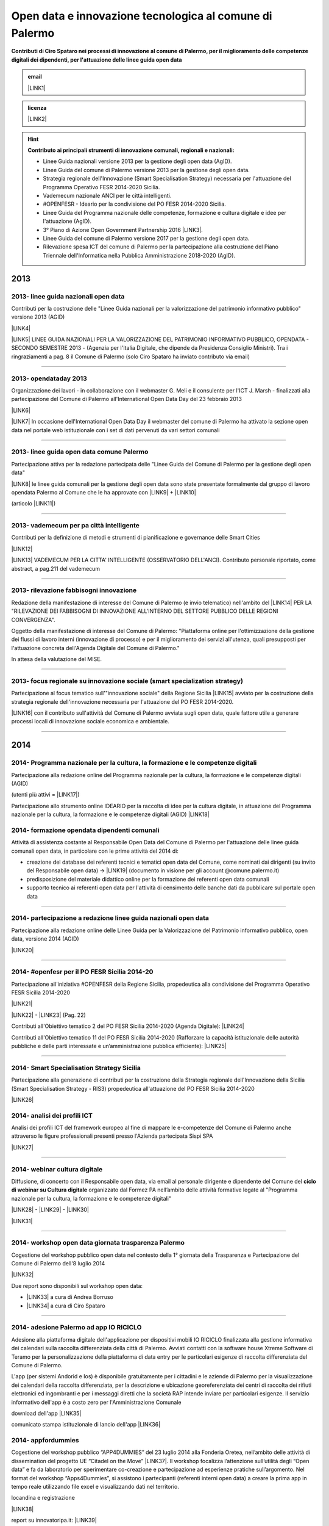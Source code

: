 
.. _h6350564f3356542ba314a27475d7c32:

Open data e innovazione tecnologica al comune di Palermo
########################################################

.. _h2c1d74277104e41780968148427e:




\ |STYLE0|\  


.. admonition:: email

    \ |LINK1|\ 


.. admonition:: licenza

    \ |IMG1|\  \ |LINK2|\ 


..  Hint:: 

    \ |STYLE1|\ 
    
    * Linee Guida nazionali versione 2013 per la gestione degli open data (AgID).
    
    * Linee Guida del comune di Palermo versione 2013 per la gestione degli open data.
    
    * Strategia regionale dell'Innovazione (Smart Specialisation Strategy) necessaria per l'attuazione del Programma Operativo FESR 2014-2020 Sicilia.
    
    * Vademecum nazionale ANCI per le città intelligenti.
    
    * #OPENFESR - Ideario per la condivisione del PO FESR 2014-2020 Sicilia. 
    
    * Linee Guida del Programma nazionale delle competenze, formazione e cultura digitale e idee per l'attuazione (AgID).
    
    * 3° Piano di Azione Open Government Partnership 2016 \ |LINK3|\ .
    
    * Linee Guida del comune di Palermo versione 2017 per la gestione degli open data.
    
    * Rilevazione spesa ICT del comune di Palermo per la partecipazione alla costruzione del Piano Triennale dell'Informatica nella Pubblica Amministrazione 2018-2020 (AgID).

.. _h2c1d74277104e41780968148427e:




.. _h2c1d74277104e41780968148427e:




.. _h803826771c663b1645486446c16613f:

2013
****

.. _h342e4e213b2860725c3775b6a2d5a70:

2013- linee guida nazionali open data
=====================================

Contributi per la costruzione delle "Linee Guida nazionali per la  valorizzazione del  patrimonio informativo pubblico" versione 2013 (AGID)

\ |LINK4|\  

\ |LINK5|\   LINEE GUIDA NAZIONALI PER LA VALORIZZAZIONE DEL PATRIMONIO INFORMATIVO PUBBLICO,  OPENDATA - SECONDO SEMESTRE 2013 - (Agenzia per l'Italia Digitale, che dipende da Presidenza Consiglio Ministri). Tra i ringraziamenti a pag. 8  il Comune di Palermo (solo Ciro Spataro ha inviato contributo via email) 

--------

.. _h56757d131c246d3a3111594f2211d49:

2013- opendataday 2013
======================

Organizzazione dei lavori - in collaborazione con il webmaster G. Meli e il consulente per l'ICT J. Marsh - finalizzati alla partecipazione del Comune di Palermo all'International Open Data Day del 23 febbraio 2013 

\ |LINK6|\ 

\ |LINK7|\  In occasione dell'International Open Data Day il webmaster del comune di Palermo ha attivato la sezione open data nel portale web istituzionale con i set di dati pervenuti da vari settori comunali

--------

.. _h2c6f5a3f50706a96e56676d474639d:

2013- linee guida open data comune Palermo
==========================================

Partecipazione attiva per la redazione partecipata delle "Linee Guida del Comune di Palermo per la gestione degli open data" 

\ |LINK8|\  le linee guida comunali per la gestione degli open data sono state presentate formalmente dal gruppo di lavoro opendata Palermo al Comune che le ha approvate con \ |LINK9|\  + \ |LINK10|\ 

(articolo \ |LINK11|\ )

--------

.. _h2694f6c1d2568287d4f151b56266660:

2013- vademecum per pa città intelligente
=========================================

Contributi per la definizione di metodi e strumenti di pianificazione e governance delle Smart Cities  

\ |LINK12|\  

\ |LINK13|\  VADEMECUM PER LA CITTA' INTELLIGENTE (OSSERVATORIO DELL'ANCI). Contributo personale riportato, come abstract, a pag.211 del vademecum 

--------

.. _h331d4d49297c2f1c4a62f4ffa4f3c:

2013- rilevazione fabbisogni innovazione
========================================

Redazione della manifestazione di interesse del Comune di Palermo (e invio telematico) nell'ambito del \ |LINK14|\  PER LA "RILEVAZIONE DEI FABBISOGNI DI INNOVAZIONE ALL'INTERNO DEL SETTORE PUBBLICO DELLE REGIONI CONVERGENZA".

Oggetto della manifestazione di interesse del Comune di Palermo: "Piattaforma online per l'ottimizzazione della gestione dei flussi di lavoro interni (innovazione di processo) e per il miglioramento dei servizi all'utenza, quali presupposti per l'attuazione concreta dell'Agenda Digitale del Comune di Palermo."

In attesa della valutazione del MISE.

--------

.. _h302ed123535335a166378304f3f7dd:

2013- focus regionale su innovazione sociale (smart specialization strategy)
============================================================================

Partecipazione al focus tematico sull'"innovazione sociale" della Regione Sicilia \ |LINK15|\  avviato per la costruzione della strategia regionale dell'innovazione necessaria per l'attuazione del PO FESR 2014-2020.

\ |LINK16|\  con il contributo sull'attività del Comune di Palermo avviata sugli open data, quale fattore utile a generare processi locali di innovazione sociale economica e ambientale.

--------

.. _h2c1d74277104e41780968148427e:




.. _h32182a493252554f293541d7b41445e:

2014
****

.. _hf7116581ffa672c16727a754821:

2014- Programma nazionale per la cultura, la formazione e le competenze digitali 
=================================================================================

Partecipazione alla redazione online del Programma nazionale per la cultura, la formazione e le competenze digitali (AGID)

(utenti più attivi = \ |LINK17|\ )

Partecipazione allo strumento online IDEARIO per la raccolta di idee per la cultura digitale, in attuazione del Programma nazionale per la cultura, la formazione e le competenze digitali (AGID) \ |LINK18|\  

.. _h20d70186274b59412b137422437757:

2014- formazione opendata dipendenti comunali
=============================================

Attività di assistenza costante al Responsabile Open Data del Comune di Palermo per l'attuazione delle linee guida comunali open data, in particolare con le prime attività del 2014 di:

* creazione del database dei referenti tecnici e tematici open data del Comune, come nominati dai dirigenti (su invito del Responsabile open data)  -> \ |LINK19|\  (documento in visione per gli account @comune.palermo.it)

* predisposizione del materiale didattico online per la formazione dei referenti open data comunali

* supporto tecnico ai referenti open data per l'attività di censimento delle banche dati da pubblicare sul portale open data 

--------

.. _h131e62703763524a3a141e506d267214:

2014- partecipazione a redazione linee guida nazionali open data
================================================================

Partecipazione alla redazione online delle Linee Guida per la Valorizzazione del Patrimonio informativo pubblico, open data, versione 2014 (AGID)

\ |LINK20|\  

--------

.. _h3d661c3d26c3b24723f4037246829:

2014- #openfesr per il PO FESR Sicilia 2014-20
==============================================

Partecipazione all'iniziativa #OPENFESR della Regione Sicilia, propedeutica alla condivisione del Programma Operativo FESR Sicilia 2014-2020 

\ |LINK21|\  

\ |LINK22|\   - \ |LINK23|\  (Pag. 22)

Contributi all'Obiettivo tematico 2  del PO FESR Sicilia 2014-2020 (Agenda Digitale): \ |LINK24|\  

Contributi all'Obiettivo tematico 11 del PO FESR Sicilia 2014-2020  (Rafforzare la capacità istituzionale delle autorità pubbliche e delle parti interessate e un’amministrazione pubblica efficiente): \ |LINK25|\  

--------

.. _h6d125b354837267b111719736262b71:

2014- Smart Specialisation Strategy Sicilia
===========================================

Partecipazione alla generazione di contributi per la costruzione della Strategia regionale dell'Innovazione della Sicilia (Smart Specialisation Strategy - RIS3) propedeutica all'attuazione del PO FESR Sicilia 2014-2020

\ |LINK26|\  

.. _h31c793c422117a43b3f6f762c524:

2014- analisi dei profili ICT 
==============================

Analisi dei profili ICT del framework europeo al fine di mappare le e-competenze del Comune di Palermo anche attraverso le figure professionali presenti presso l'Azienda partecipata Sispi SPA

\ |LINK27|\  

--------

.. _h4c7854796f7b2836665c3142417c3940:

2014- webinar cultura digitale
==============================

Diffusione, di concerto con il Responsabile open data, via email al personale dirigente e dipendente del Comune del \ |STYLE2|\  organizzato dal Formez PA nell’ambito delle attività formative legate al "Programma nazionale per la cultura, la formazione e le competenze digitali"

\ |LINK28|\  - \ |LINK29|\  - \ |LINK30|\  

\ |LINK31|\  

--------

.. _h2d23806a1d782a62e511d5245d2e:

2014- workshop open data giornata trasparenza Palermo
=====================================================

Cogestione del workshop pubblico open data nel contesto della 1° giornata della Trasparenza e Partecipazione del Comune di Palermo dell'8 luglio 2014

\ |LINK32|\  

Due report sono disponibili sul workshop open data: 

* \ |LINK33|\  a cura di Andrea Borruso

* \ |LINK34|\  a cura di Ciro Spataro

--------

.. _h3f2135563c6d1c316b92345749f3a:

2014- adesione Palermo ad app IO RICICLO
========================================

Adesione alla piattaforma digitale dell'applicazione per dispositivi mobili IO RICICLO finalizzata alla gestione informativa dei calendari sulla raccolta differenziata della città di Palermo. Avviati contatti con la software house Xtreme Software di Teramo per la personalizzazione della piattaforma di data entry per le particolari esigenze di raccolta differenziata del Comune di Palermo.

L'app (per sistemi Andorid e Ios) è disponibile gratuitamente per i cittadini e le aziende di Palermo per la visualizzazione dei calendari della raccolta differenziata, per la descrizione e ubicazione georeferenziata dei centri di raccolta dei rifiuti elettronici ed ingombranti e per i messaggi diretti che la società RAP intende inviare per particolari esigenze. Il servizio informativo dell'app è a costo zero per l'Amministrazione Comunale

download dell'app \ |LINK35|\  

comunicato stampa istituzionale di lancio dell'app \ |LINK36|\  

.. _h5638763e2f183614e364f3e1d721b2f:

2014- appfordummies
===================

Cogestione del workshop pubblico “APP4DUMMIES” del 23 luglio 2014 alla Fonderia Oretea, nell’ambito delle attività di dissemination del progetto UE “Citadel on the Move”  \ |LINK37|\ . Il workshop focalizza l’attenzione sull’utilità degli “Open data” e fa da laboratorio per sperimentare co-creazione e partecipazione ad esperienze pratiche sull’argomento. Nel format del workshop “Apps4Dummies”, si assistono i partecipanti (referenti interni open data) a creare la prima app in tempo reale utilizzando file excel e visualizzando dati nel territorio.

locandina e registrazione

\ |LINK38|\ 

report su innovatoripa.it: \ |LINK39|\  

report su opendatasicilia.it:

\ |LINK40|\  

.. _h55272739135f216de595b1e116e5514:

2014- formazione Formez su open data a referenti comunali Palermo
=================================================================

Condivisione (effettuata via email) del percorso formativo online del FORMEZ \ |LINK41|\  sugli open data, destinato a dipendenti pubblici delle 4 regioni meridionali obiettivo convergenza. 

Oltre 40 dipendenti comunali (referenti tecnici e tematici) hanno partecipato al percorso online e 70 dipendenti hanno partecipato alla giornata formativa del 2 dicembre 2014 alla Fonderia Oretea.

Condivisione (effettuata via email) con i referenti open data di \ |LINK42|\ . 

--------

.. _h4717212a7eb2c263e11d597543461f:

2014- partecipazione a bando MeetYoungCities
============================================

Partecipazione, insieme alla dott.ssa Angela Errore dell'Area Cittadinanza Sociale, al bando “\ |LINK43|\ : Social innovation e partecipazione per i giovani dei Comuni italiani". Un iniziativa nata da una collaborazione tra ANCI, IFEL e ANG-Agenzia Nazionale Giovani. 

Il Comune partecipa nel Novembre 2014 (con la \ |LINK44|\ ) al bando con l'iniziativa "spazi creativi di lavoro".

--------

.. _h652e16342587959173c3581c45d45:

2015
****

.. _h523d384a1a666d7f1d386f336d1e563d:

2015- riunioni periodiche con i referenti open data per la pubblicazione dataset
================================================================================

Riunioni  settimanali (obiettivi UO Innovazione) con i referenti open data dei vari uffici comunali al fine di: 1) rendere omogenea la conoscenza sugli open data (funzioni, vantaggi, pubblicazione), e utilizzare facilmente un linguaggio tecnico comune, e 2) identificare congiuntamente i dataset in formato aperto già disponibili nei vari uffici, da sottoporre a valutazione del titolare della banca dati (dirigente di Servizio o Capo Area) per la pubblicazione sul \ |LINK45|\ . 

--------

.. _h1e742f97f282087a4a6027385e59f:

2015- riunione Team open data Palermo
=====================================

Il 16 febbraio 2015 è stata organizzata la prima riunione del Team Open Data come previsto dalle \ |LINK46|\ . Partecipanti: Segretario Generale, Responsabile Trasparenza, Responsabile Open Data, Capi Area, Webmaster, Esperto Gis.  Il Segretario Generale ha sottolineato l'esigenza di effettuare degli incontri tra lo staff del responsabile Open Data (Dott.ssa Rimedio, Geom. Spataro, Dott. Meli) e i Capi Area dell'Amministrazione al fine di 1) rendere omogenea la conoscenza sugli open data (funzioni, vantaggi, pubblicazione), per utilizzare facilmente un linguaggio tecnico comune, e 2) identificare congiuntamente i dataset in formato aperto prioritari per la pubblicazione (secondo la metodologia MOSCOW descritta a pagine 8 nelle \ |LINK47|\ ).

--------

.. _h13a73695216105a633a463c2c59617c:

2015- opendataday 2015 Palermo
==============================

Partecipazione all'iniziativa mondiale dell'Open Data Day 2015 (21 febbraio) di Palermo \ |LINK48|\  

--------

.. _h7a6a4f4946b42591880153219682f6e:

2015- portale formazione open data 
===================================

A seguito della riunione del Team Open Data nel mese di febbraio 2015 ho costruito il portale web didattico/formativo sugli open data \ |LINK49|\  così da dare la possibilità a tutti i 140 referenti open data dell'Amministrazione, ma anche ai titolari delle banche dati (dirigenti) di fruire permanentemente di una formazione ad hoc nel momento in cui ogni singolo individuo ravvisa la necessità di approfondire la conoscenza nell'ambito dei dati in formato aperto. Un portale che oltre alla parte didattica formativa, riporta buone prassi da prendere come punto di riferimento operativo.

--------

.. _hf3a364b1b4541563544a19196537:

2015- webinar Formez su prevenzione della corruzione
====================================================

Febbraio. Condivisione via email  dell'informazione di 5 webinar sulla Prevenzione della Corruzione realizzati dal FormezPA nel mese di febbraio e di marzo.  

\ |LINK50|\ 

--------

.. _h5d5ce545133f261414e57140396a:

2015- webinar fatturazione elettronica
======================================

Febbraio. Condivisione via email del ciclo webinar dal titolo “\ |LINK51|\ " - 4 incontri dalle 11.30 alle 13.00 delle seguenti date:  12 marzo 2015  - 19 marzo 2015  - 26 marzo 2015  - 2 aprile 2015.

.. _h455b23266794a38273a41761793e51:

2015- Piani Informatizzazione comunali
======================================

Febbraio. Condivisione via email con la dott.ssa Vincenza Simonte (UO Gestione e Sviluppo Sistemi Informativi dell'Area Innovazione Tecnologica) di alcune bozze di Piano di Informatizzazione dei servizi comunali (ai sensi ex art. 24 DL 90/2014):

\ |LINK52|\ 

\ |LINK53|\ 

--------

.. _h197356c733a675933383f172a63126:

2015- proposta progetto UE open data OpenIt4Change
==================================================

Maggio 27. E' stata presentata dal capofila (Università di Belfast, Norther Ireland) alla Commissione Europea, nel contesto del programma Horizon2020 (call \ |LINK54|\ ), una proposta di progetto trasnazionale denominata "\ |STYLE3|\ " (oltre 10 partner europei tra enti pubblici, privati e di ricerca). L'obiettivo della proposta progettuale è la valorizzazione degli open data pubblicati dalle pubbliche amministrazioni, in termini di realizzazione di servizi online utili a tutti. La città di Palermo è stata inserita in questo partenariato trasnazionale come città pilota. Si è in attesa delle risultanze delle analisi da parte della  Commissione Europea. 

Ottobre 2015. Il partner coordinatore informa i partner periferici della non positiva valutazione della proposta progettuale da parte della Commissione EU.

--------

.. _h311f467354e4361615a5d4b57e1d1:

2015- evento diffusione software libero
=======================================

Maggio 12. Organizzazione dell'evento Libre Office Roadshow, \ |LINK55|\  di sensibilizzazione, diretto ai referenti open data per l'uso di sofware open source. Stimolo all'uso di formati aperti per la gestione dei dati nell'ambito del lavoro quotidiano.

--------

.. _h21a126c6b1844123a67231d355b1d2d:

2015- webinar dati personali e trasparenza
==========================================

Giugno.  Condivisione via email del webinar  "\ |STYLE4|\ ". \ |LINK56|\ .

--------

.. _h6095a4046537a2c1c182cc19124410:

2015- seminario per migliorare le competenze digitali nella Pubblica Amministrazione locale
===========================================================================================

Giugno 9. Collaborazione per l'organizzazione del Seminario per migliorare le competenze digitali nella Pubblica Amministrazione locale \ |LINK57|\ . Evento in collaborazione con il FormezPA e Stati Generali dell'Innovazione. All'evento hanno partecipato i referenti open data.

--------

.. _h12333f471996b1c246e4f4f7718653e:

2015- corso Formez online su e-leadership
=========================================

Ottobre-Novembre. Partecipazione al corso online del Formez sull'\ |LINK58|\ .

--------

.. _h63507764117e79585d4e584f3403b44:

2015- corso Formez su open data
===============================

Novembre. Partecipazione al corso online sugli open data del FormezPA \ |LINK59|\  

.. _h1e742f97f282087a4a6027385e59f:

2015- riunione Team open data Palermo
=====================================

Dicembre. \ |LINK60|\ .

--------

.. _h80710a454d571078253a502c42468:

2015- adesione a piattaforma nazionale PagoPA
=============================================

Dicembre.  Redazione, in collaborazione con il dott. Marchese e la dott.ssa Collura, della \ |LINK61|\  del Comune di Palermo al nodo dei pagamenti elettronici delle PA (approva Protocollo Intesa tra Comune Palermo e AGID).

Ricognizione, presso gli uffici comunali, delle tipologie dei pagamenti dovuti a vario titolo al Comune di Palermo, con il quale - attraverso modulo google - è stato prodotto relativo \ |LINK62|\ .

--------


.. _h6b192c68732379165b81d6a40e262e:

2016
****

.. _h2244705d670685a673f6c57453c1b5c:

2016- mappa della mobilità sostenibile di Palermo
=================================================

Gennaio. \ |LINK63|\ . 

--------

.. _h2e5b2f2b2164c6c357021f7a685430:

2016- opendataday 2016 Palermo
==============================

5 Marzo. Partecipazione alla giornata mondiale Opendataday in rappresentanza dell'Area Innovazione Tecnologica. \ |LINK64|\  

--------

.. _h7e804845667d296d6f336319227c3445:

2016- mappa Palermo accessibile
===============================

Marzo. Redazione della mappa della Palermo Accessibile ai portatori di disabilità: \ |LINK65|\  e \ |LINK66|\ . I lavori sono stati preparatori per \ |LINK67|\ .

--------

.. _h7e5318483f40f6b466b4c4174541e:

2016- mappa Anello Telematico comunale con uffici connessi
==========================================================

Marzo. Redazione della mappa georeferenziata informativa sulla struttura denominata \ |LINK68|\  (rete fibra ottica comunale) per la distribuzione della connettività ad alta velocità agli \ |LINK69|\ .

--------

.. _h711b2860404d3c11ac47727967155c:

2016- mappa Piano emergenza Protezione Civile Palermo
=====================================================

Marzo. Redazione della \ |LINK70|\ , sulla base degli \ |LINK71|\ . La mappa è disponibile per la pubblica visione nell'area "\ |LINK72|\ " del portale open data.

.. _h1255d322b7a611443186b27175179:

2016- Startup Weekend Tourism Edition
=====================================

Aprile. partecipazione come \ |LINK73|\  allo Startup Weekend Tourism Edition

Il comune di Palermo ha fornito il proprio supporto attraverso la figura di un mentor sugli open data (Ciro Spataro dell'Ufficio Innovazione) che ha presentato i dati del settore Turismo che l'Amministrazione pubblica nel portale Open Data. \ |LINK74|\  

--------

.. _h21533d747a7c45137164b44767e4d3b:

2016- opendataday e opencoesione
================================

Marzo 5. Partecipazione alla giornata mondiale opendataday svoltasi a Palermo (Noviziato dei Crociferi). Report dei lavori: 

\ |LINK75|\ .

--------

.. _h113538765be1a5442115a5417626d6c:

2016- riunione Team open data Palermo
=====================================

Giugno 1. Riunione del Team comunale Open Data e \ |LINK76|\ .

--------

.. _h7b5536203e83c49217380676cb4949:

2016- protocollo intesa con Istituto Einaudi per laboratorio open data
======================================================================

Giugno. Delibera GM 97 del 20.05.2016 di approvazione del \ |LINK77|\ .

\ |LINK78|\  tra IPS Einaudi, Comune di Palermo e community Opendatasicilia.

--------

.. _h4758787c357b3810101e651a6e74294c:

2016- adesione a wiki loves monuments Italia
============================================

Luglio. Lavori preparatori per l'\ |LINK79|\  all'iniziativa \ |LINK80|\ . \ |LINK81|\  aderenti all'iniziativa. \ |LINK82|\  aderenti all'iniziativa.

.. _h7e194d426e2102ef5317712494212:

2016- adesione a protocollo Anci-Polizia per Prevenzione crimini informatici
============================================================================

Luglio. Lavori preparatori per l'\ |LINK83|\  al \ |LINK84|\ . Presa d'atto dell'adesione del Comune avvenuta con \ |LINK85|\ .  \ |LINK86|\ . 

Deliberazione  inviata alla società partecipata SISPI SpA per porre in essere le azioni consequenziali.

--------

.. _h3156325136334049775b763452c3f9:

2016- partecipazione a redazione 3° Piano Azione Open Government Partnership
============================================================================

Agosto. Partecipazione online alla costruzione condivisa del \ |LINK87|\  

(OGP: iniziativa internazionale che mira a ottenere impegni concreti dai Governi in termini di promozione della trasparenza, di sostegno alla partecipazione civica, di lotta alla corruzione e di diffusione, dentro e fuori le Pubbliche Amministrazioni, di nuove tecnologie a sostegno dell’innovazione).

--------

.. _h7a30d42516729231a6d49632216749:

2016- adesione a proposta progettuale UE per public open data
=============================================================

Agosto. Collaborazione alla predisposizione della proposta progettuale in partenariato trasnazionale nell'ambito del programma UE CEF (Connecting Europe Facilities), da titolo "Toward a crossborder north south links for Opendata".  \ |STYLE5|\  \ |STYLE6|\  \ |STYLE7|\  \ |STYLE8|\  \ |STYLE9|\  \ |STYLE10|\  \ |STYLE11|\  \ |STYLE12|\  \ |STYLE13|\ . 

\ |LINK88|\ 

Partners: Provincia di Trento, Regione Emilia Romagna, Regione Friuli Venezia Giulia, Comune di Palermo, Stato di Slovenia, Fondazione Bruno Kessler, Stato di Malta.

Budget totale: 500.000 euro di cui circa 127.500 per Palermo. Finanziamento UE 50% e cofinanziamento partner in stipendi personale e capitoli di bilancio del partner partecipante coerenti con spese ICT/opendata.

Durata 24 mesi.

Entro il 15 settembre la Provincia di Trento sottopone la proposta progettuale telematicamente nel portale web EU per la valutazione.

News febbraio 2017: La proposta progettuale non è stata valutata positivamente dalla Commissione del Programma UE. Sarà riformulata in maniera rivista in occasione del Programma 2017 CEF e riproposta.

--------

.. _h2740741f47453e7f252c16263868515e:

2016- adesione a proposta progettuale UE per cyber security
===========================================================

Agosto. Collaborazione alla predisposizione della proposta progettuale Simpatico  \ |IMG2|\  in partenariato trasnazionale nell'ambito del programma UE Horizon 2020, dal titolo "Simpatico" (Security Implementation by Mentoring Public Administrations for Trustworthy Interactions and Cyber-safe Operativity) nell'ambito della sicurezza informatica nelle pubbliche amministrazioni e prevenzione del crimine informatico.

\ |LINK89|\ .

Se la proposta sarà ammessa dalla Commissione valutatrice a finanziamento, Palermo,  insieme ad altre PA partners, farà da pilota nella sperimentazione di un software elaborato nel progetto.

Budget per Palermo 127.875 euro. Finanziamento UE 100%.

Partners: 1 SOFTECO SISMAT (coordinator) (IT) - 2 MONTIMAGE EURL (FR) - 3 EUROHELP CONSULTING SL (ES) - 4 ALITER TECHNOLOGIES (SK) - 5 USTAV INFORMATIKY, SLOVENSKA AKADEMIA VIED (SK) -  

6 CONSIGLIO NAZIONALE DELLE RICERCHE (IT) - 7 THE UNIVERSITY COURT OF THE UNIVERSITY OF ABERDEEN (UK) - 8 AYUNTAMIENTO DE MADRID (with POLICIA MUNICIPAL MADRID) (ES) - 9 COMUNE DI GENOVA or GENOVA CITTÀ METROPOLITANA (IT) - 10 COMUNE DI PALERMO (IT).

Durata 36 mesi.

Entro il 25 agosto 2016 il partner tecnico Softeco sottometterà la candidatura della proposta progettuale nel portale europeo ECAS di Horizon2020 per la valutazione.

News gen_2017: la proposta non è stata valutata positivamente dalla Commissione UE.

--------

.. _h7f5b747e7d137c3c756c357247657d52:

2016- partecipazione a evento annuale opendatasicilia
=====================================================

Settembre. Partecipazione all’iniziativa di 3 giorni di \ |LINK90|\  a Messina dal 2 al 4 settembre 2016.  Un programma molto ricco di eventi sul mondo dei dati aperti a 360 gradi, con partecipanti esperti di open data provenienti da diverse parti d’Italia (guarda la \ |LINK91|\ ) e con una rappresentanza del portale europeo dei dati aperti \ |LINK92|\ . Report completo della 3 giorni: \ |LINK93|\  

\ |IMG3|\ 

--------

.. _h35b6b5e2d22382f29121b4168337943:

2016- partecipazione a evento Biggerdata al CNR Palermo
=======================================================

19 Ottobre. Partecipazione alla giornata conclusiva del progetto \ |LINK94|\  presso il CNR di Palermo con la presentazione dello stato dell’arte sugli open data del Comune di Palermo:

\ |LINK95|\  

--------

.. _h7b4e3b717d1783b21486d3384d373e:

2016- partecipazione a evento nuove tecnologie per la fruizione dei musei ai non vedenti
========================================================================================

\ |IMG4|\ 

27 Ottobre. Partecipazione alla giornata \ |LINK96|\   Organizzato da \ |LINK97|\  presso Palazzo Branciforte, con la presentazione sulle potenzialità degli open data comunali di Palermo sul turismo per la creazione di servizi rivolti ai portatori di diverse disabilità, inclusi gli ipovedenti (\ |LINK98|\ ).

\ |LINK99|\ .

.. _h53325d917f451932766d513750353f:

2016- deliberazione partnership con Istituto Einaudi-Pareto per partecipazione a bando MIUR
===========================================================================================

Novembre.  Predisposizione \ |LINK100|\  sui Curricoli Digitali.

.. _h31341f4e4b3a1d214b4a3c4b25607678:

2016- giornata trasparenza e open data comune Palermo
=====================================================

Dicembre 20. Partecipazione attiva alla \ |LINK101|\ . Organizzazione delle attività che hanno visto partecipare cittadini esponendo casi di riuso degli open data comunali finora pubblicati nel portale istituzionale.

Si è registrata una una costruttiva partecipazione civica di \ |LINK102|\ , \ |LINK103|\ , \ |LINK104|\  e di Salvatore Pullara (Polizia Municipale) e Girolamo Mimmo Renda (Polizia Municipale) sul riuso.

L'Amministrazione comunale con alcuni dei suoi Dirigenti Capo Area (Segretario Generale, Responsabile trasparenza, Responsabile open data e pubblicazione, Vice Capo di Gabinetto) hanno apprezzato gli interventi che hanno focalizzato l'attenzione sul riutilizzo degli opendata comunali per creare servizi informativi di vario tipo, con una concentrazione sui dati del trasporto pubblico urbano.

Patrizio Hausmann della comunità opendatasicilia è stato citato dai funzionari della Polizia Municipale come fonte per gli interessanti riusi dei dati per visualizzazione dei dati significativi sugli incidenti di veicoli in città. E' stata una interessante pagina di storia palermitana sulla partecipazione civica ai processi di pubblicazione di dati in formato aperto.

La presentazione di Daniele Mondello \ |LINK105|\ 

La presentazione di Ciro Spataro \ |LINK106|\ 

La presentazione della piattaforma della mobilità di Peppe Pace \ |LINK107|\ 

La presentazione della mappa degli incidenti e della rilevazione dell'inquinamento atmosferico dei funzionari della Polizia Municipale (Girolamo Renda e Salvatore Pullara) \ |LINK108|\ 

La presentazione di Andrea Borruso \ |LINK109|\ 

--------

.. _h113538765be1a5442115a5417626d6c:

2016- riunione Team open data Palermo
=====================================

Dicembre

Riunione del Team Open Data del Comune di Palermo il 21 dicembre, in ossequio alle Linee Guida comunali open data e redazione del \ |LINK110|\  

--------

.. _h3f6e6b306a694f5cd12075157b3b:

2016- partecipazione a evento invernale opendatasicilia
=======================================================

Dicembre. 28 dicembre partecipazione al raduno invernale dell'attiva comunità opendatasicilia a Castelbuono \ |LINK111|\   e condivisione dei risultati del \ |LINK112|\  del Team Open Data del Comune di Palermo.

--------


.. _h737818381f403a4c743113b633175f:

2017
****

.. _h5b487991d6f6a656645368507b366:

2017- database programmi Palermo per riqualificazione e innovazione
===================================================================

Gennaio. Redazione del \ |LINK113|\ .

--------

.. _h713b72325e16186e3972627c4b6f2826:

2017- linee guida comunali open data aggiornate a profilo DCAT_AP_IT
====================================================================

Gennaio. Adeguamento delle \ |LINK114|\  (approvate con Deliberazione di GM 252 del 13.2.2013) agli standard dell'AGID \ |LINK115|\  (2016) e alle \ |LINK116|\  (2016) per la valorizzazione del sistema informativo pubblico (AGID) e \ |LINK117|\  comunali.

--------

.. _hd7d173b78f6467d27b7d2c7c514a:

2017- Palermo capitale italiana giovani, lavori preparatori alla partecipazione della cittadinanza
==================================================================================================

Febbraio. Realizzazione dei moduli google per 1) la gestione dei dati di iscrizione delle Associazioni  ai tavoli tematici del'\ |LINK118|\ , concernenti la costruzione del percorso di Palermo Capitale italiana dei Giovani 2017 \ |LINK119|\  e 2) la raccolta dei dati sulla propositività delle stesse Associazioni relative all'anno 2017. 

Dalla compilazione di questo secondo modulo è stato possibile costruire \ |LINK120|\  di elevato valore per la ricchezza di dati dettagliati sulle attività svolte da oltre 300 Associazioni attive a Palermo nel campo della cultura, inclusione sociale, turismo e innovazione tecnologica. Su questo database si costruiranno - in condivisione con vari uffici comunali -  le reti di Associazioni con azioni omogenee da realizzare a Palermo a partire dal 2017.

E' stato prodotto il \ |LINK121|\  al quale ho partecipato l'8 febbraio 2017 in qualità di moderatore e relatore.

--------

.. _h657924797e3404a3b10407d2738245a:

2017- proposte open data sulla piattaforma di lavoro del Team nazionale trasformazione Digitale
===============================================================================================

20 Febbraio. Sulla piattaforma \ |LINK122|\  di lavoro dei comuni italiani pilota e del \ |LINK123|\  per l'attuazione dell'Agenda Digitale, al gruppo specifico \ |LINK124|\  (Data Analytics Framework) è stata presentata, da Palermo, la proposta operativa sugli open data, che è disponibile a questo link: \ |LINK125|\  

--------

.. _h9114a706f5266472d22256e7f2e80:

2017- proposta di Palermo per SPID nazionale
============================================

28 Febbraio. Sulla piattaforma \ |LINK126|\  di lavoro dei comuni italiani pilota e del \ |LINK127|\  per l'attuazione dell'Agenda Digitale, al gruppo specifico \ |LINK128|\  (Sistema Pubblico d'Identità Digitale) è stata presentata, da Palermo, la proposta per l'implementazione del sistema SPID, disponibile a questo link: \ |LINK129|\  

--------

.. _h1375297125375171424f451f5e752c5f:

2017- opendataday 2017 Palermo
==============================

\ |IMG5|\ 

4 marzo. Opendataday 2017 Palermo.

\ |LINK130|\  

Organizzazione e realizzazione dell'\ |LINK131|\  insieme ad ARCA incubatore d'imprese e alla comunità Opendatasicilia. \ |LINK132|\  e programma:

* 9.30: Saluti del Direttore Generale del Consorzio ARCA, a cura del dott. Fabio Maria Montagnino

* 9.35: Presentazione della politica Open Data comunale a cura dell’ing. Gianfranco Rizzo, Assessore all’Innovazione Tecnologica del Comune di Palermo

* 9.45: La strategia comunale di partecipazione degli Open Data, a cura del dott. Gabriele Marchese, Resp. Open Data Comune di Palermo

* 10.00: La bozza del nuovo portale Open Data comunale, a cura del Webmaster Dott. Giuseppe Meli

* 10.15: \ |LINK133|\ , a cura di Ciro Spataro

* 10.30: Gli Open Data della Polizia Municipale, a cura di Girolamo Renda

* 10.45: Vulnerabilità sismica degli edifici residenziali di Palermo: \ |LINK134|\ , a cura di Letizia Carbone e Giovan Battista Vitrano

* 11.05: A scuola di Opencoesione, a cura di Giulio Di Chiara + testimonianza studenti 2015/16

* 11.25: Pausa

* 11.40: ARCA: le start up che usano i dati, a cura del Dott. Fabio Montagnino

* 11.50: Smartearting e gli Open Data del Comune di Palermo, a cura di Giuseppe Russo Project Manager presso Informamuse srl

* 12.10: Università e Ricerca: iniziative e progetti in ambito Open Data, a cura di Davide Taibi ricercatore CNR – ITD

* 12.30: La mappatura dei servizi accessibili nelle strutture ricettive, a cura di Aurelio Buglino CEO Bookingbility

* 12.45: Open Data e Sanità, una miniera di opportunità, a cura di Daniele Mondello

* 13.00: Dibattito

* 13.30: Fine lavori

* 14.30: Workshop: Web scraping per tutti: introduzione al tema e guida all’uso di alcune tecniche e strumenti, a cura di Andrea Borruso

Un evento molto ricco di contenuti relativi ai lavori svolti sui dati. Personalmente ho colto il significato di un processo culturale sulla generazione e pubblicazione dei dati comunali in continua evoluzione, partito nel 2013, sempre con un open data day.

E' stata registrata un'attenzione molto alta di presenti agli interventi con interazioni al 90% di carattere costruttivo e propositivo.

Il Comune è stato rappresentato da referenti molto interattivi con aziende e comunità civica locale, ricettivo delle proposte formulate: coordinatore attività su Open Data di supporto al Capo Area responsabile comunale Open Data, il Webmaster con le novità sull'implementazione grafica e funzionale del portale open data e la Polizia Municipale con le costanti pubblicazioni di dati concernenti il  controllo del territorio.

Diverse le aziende presenti con lavoro svolto sui dati nel campo dell'accessibilità alle strutture turistiche ricettive e nl campo della sanità.

Il Centro Nazionale Ricerche ha illustrato l'iniziativa di un corso universitario alla Facoltà di Informatica che prevederà un modulo concentrato sugli open data, come anche una borsa di studio CNR sullo stesso argomento. 

In generale l'evento è stata caratterizzato da armonia e coesione tra i partecipanti.

Andrea Borruso, della community Opendatasicilia e Associazione OnData ha colto in ogni intervento quegli spunti utili a migliorare il processo di produzione-pubblicazione-uso dei dati, sia da parte della PA che dalla parte della comunità-aziende. Nel pomeriggio Andrea Borruso ha tenuto un evento formativo di 2 ore sull'utilità di effettuare web scraping la fine di ottenere dai siti i dati strutturati in formato tabellare.

--------

.. _h662e722b66655e3c6e7166347d15304c:

2017- lavori e incontri per Palermo capitale giovani
====================================================

\ |IMG6|\ 

4 aprile. Riunione del gruppo coordinatore dei lavori per Palermo Capitale Italiana dei Giovani 2017 \ |LINK135|\  per identificare step operativi successivi: 1) restituzione pubblica dei lavori dei tavoli tematici ai cantieri culturali della Zisa, 2) prosecuzione lavoro per la narrazione del processo culturale di Palermo Capitale Italiana dei Giovani 2017, 3) eventuali altri tavoli di approfondimento con le proposte operative presentate attraverso la compilazione del modulo google, distinte per ambito tematico.

Riunioni del tavolo tecnico Innovazione Tecnologica il 19 aprile e il 3 maggio 2017. Il processo di coinvolgimento e partecipazione a Capitale italiana Giovani 2017 è descritto minuziosamente in questo \ |LINK136|\ .

--------

.. _h143f3e452d292c2a70466f5f44b44:

2017- avvio piattaforma pagamenti elettronici alle PA, PAgoPA
=============================================================

Aprile. E' stata resa disponibile - dalla Società SISPI SpA - la pagina dei pagamenti elettronici del comune di Palermo \ |LINK137|\  attraverso l'adesione del Comune al sistema nazionale \ |LINK138|\ , istituito dall'AgID. La deliberazione di GM di adesione comunale al sistema nazionale PagoPA era stata redatta e approvata nel dicembre 2015.

Ad aprile 2017 è possibile  effettuare 2 pagamenti elettronici al Comune di Palermo

\ |IMG7|\ 

.. _h447311455373f6940203a772779277:

2017- delibera approvazione linee guida comunali aggiornate a profilo DCAT_AP_IT
================================================================================

Maggio. Redazione della deliberazione di GM (n. 97/2017) di approvazione delle Linee guida comunali open data, versione 2017 partecipate. La nuova versione di linee guida deriva dall'integrazione delle linee guida comunali open data del 2013 con il \ |LINK139|\  (profilo nazionale dei metadati) e con le l\ |LINK140|\  dell'AgID del 2016. Altresì le linee guida comunali di Palermo versione 2017 partecipata, derivano da un processo di partecipazione, essendo state (le stesse linee guida) \ |LINK141|\ .

--------

.. _h195096a4d6846104f2d562235592d:

2017- protocollo intesa con Associazione Comuni Trentini per riuso software OpenAgenda
======================================================================================

Settembre. Redazione della proposta di Deliberazione (approvata DG. N. 172 DEL 21/09/2017) di approvazione del PROTOCOLLO D'INTESA TRA COMUNE DI PALERMO E CONSORZIO DEI COMUNI TRENTINI SOCIETA' COOPERATIVA PER IL RIUSO GRATUITO DEI MICROSERVIZI DELLA PIATTAFORMA \ |LINK142|\ . Uno dei microservizi di prima utilità per il comune di Palermo è rappresentato da \ |LINK143|\ , con possibilità di rilascio automatico di open data degli eventi stessi e delle Associazioni che popolano la piattaforma di dati.

--------

.. _h19356c6a35535a7d282374708ea:

2017- Hackdevelopers 
=====================

\ |IMG8|\ 

7-8 Ottobre. Hack.developers

Partecipazione all'evento in qualità di referente comunale.  

\ |LINK144|\  

Tutte le tech community italiane e gli sviluppatori hanno partecipato alla maratona di programmazione organizzata in contemporanea in oltre 20 città su tutto il territorio nazionale! Hack.Developers, promosso dal Team per la Trasformazione Digitale in collaborazione con Codemotion, è stato il più grande hackathon mai realizzato in Italia! I progetti su cui hanno lavorato i partecipanti sono: SPID - Sistema Pubblico d'Identità Digitale, ANPR - Anagrafe Nazionale della Popolazione Residente, DAF - Data & Analitycs Framework, DAF - Dataportal, DAT - Dati Pubblici (nuovo Dati Gov.it), Security, Design.

--------

.. _h6152777a43223e1755257b162c362d:

2017- lavori per pubblicazioni foto Biblioteca comunale sulla piattaforma Flickr
================================================================================

Ottobre. Nell'ambito delle attività legate alla valorizzazione del patrimonio informativo comunale, è stato costruito, insieme al gruppo di lavoro "Promozione e Comunicazione" della Biblioteca Comunale di Palermo, il profilo Flickr \ |LINK145|\  per la pubblicazione del patrimonio storico già digitalizzato.

Sono stati avviati i caricamenti delle foto scegliendo la licenza CC BY SA prevista dalle linee guida comunali open data.

Questa iniziativa rappresenta un importante passo dell'Amministrazione che consentirà di visualizzare online interessanti contenuti della Biblioteca, utili per studenti, turisti, storici.

L'accesso ai dati, tramite le API di Flickr, è assicurato dai seguenti link:

* \ |LINK146|\ 

* \ |LINK147|\ 

* \ |LINK148|\  

* \ |LINK149|\  

Infine è possibile visualizzare la mappa georeferenziata dei contenuti pubblicati attraverso il servizio reso disponibile da Flickr: \ |LINK150|\  

\ |IMG9|\ 

--------

.. _h5b586d1343b2810542c3a423a7e6c62:

2017- Implementazione Misure minime ICT da Piano Triennale Informatica nella PA
===============================================================================

Dicembre. In collaborazione con Capo Area Innovazione Tecnologica, Responsabile Transizione al Digitale (art. 17 CAD) e con staff Società Sispi è stato redatto e inviato via PEC all’AGID pochi giorni prima di Natale il \ |LINK151|\ .

--------

.. _h38661f50315e747a1d425a5760796f3d:

2017- harvesting del catalogo dataset comune Palermo su portale nazionale dati.gov.it
=====================================================================================

Dicembre. In collaborazione con lo staff del Webmaster e con il dott. Davide Taibi del CNR di Palermo e con la dott.ssa Giorgia Lodi dell'AgID è stato possibile effettuare 1) l'adeguamento dei metadati del catalogo dei dataset comunali al profilo DCAT_AP_IT dell'AgID, 2) l'harvesting dei metadati del catalogo dei dataset comunali nel portale dati.gov.it

Contemporaneamente lo staff del webmaster ha rilasciato la nuova versione del portale opendata \ |LINK152|\  compliant con il profilo DCAT_AP_IT.

--------

.. _h6045705a2153546f7567786a451696f:

2017- rispettate le scandenze del Piano Triennale ICT nella PA per il 2017
==========================================================================

Dicembre. Sono state rispettate dal comune di Palermo le 5 scadenze del CAD per fine 2017.

\ |IMG10|\ 

(infografica da \ |LINK153|\ ) 

\ |STYLE14|\  Confermata con Deliberazione di G.M. 185 del 10.10.2017.

\ |STYLE15|\  E' stata inviata PEC all’AGID pochi giorni prima di Natale con allegato firmato digitalmente il “Modello Implementazione” delle misure minime sicurezza ICT.

\ |STYLE16|\  A dicembre 2015 è stata approvata la delibera di adesione del comune di Palermo al sistema dei pagamenti PagoPA e nel 2017 sono stati già attivati due pagamenti https://www.comune.palermo.it/pago-pa.php. Altri pagamenti sono già in preparazione, da attivare nella prima metà 2018.

\ |STYLE17|\  Già attiva l’autenticazione con SPID per gli operatori del portale tematico dell’\ |LINK154|\ .

\ |STYLE18|\  I dataset open data comunali sono esposti con metadatazione ai sensi del profilo DCAT_AP_IT previsto dal Piano Triennale ICT della PA e procedure di harvesting già effettuate con la collaborazione dell’AGID.

Un post dettagliato (con i riferimenti alle persone che ci hanno lavorato): \ |LINK155|\  

--------


.. _h7c23534126f3d5c721d737044187276:

2018
****

.. _h4b2e29801901a3f385e21f3831e7b:

2018- lavori per l'adozione del software dei comuni Trentini OpenAgenda per la gestione e pubblicazione degli eventi culturali
==============================================================================================================================

24 Gennaio. Videoconferenza con la Società SISPI e la Società informatica OpenContent dell'Associazione dei comuni trentini, per la verifica dell'adozione da parte dell'Amministrazione comunale del software OpenAgenda per le finalità di comunicazione degli eventi culturali di Palermo in occasione di Palermo capitale italiana della cultura 2018. Durante la video conferenza sono stati illustrate le peculiarità e funzionalità di OpenAgenda. La Società SISPI ha valutato positivamente tali funzionalità e si è iniziato un confronto per la verifica delle questioni puramente tecniche propedeutiche al riuso del software.

--------

.. _h225b3c1d457b56325a121f67e68672:

2018- partecipazione a riunione nazionale AGID per rilevazione spesa ICT nella PA
=================================================================================

25 Gennaio. Partecipazione, insieme al Dirigente del Servizio Innovazione dott. Gabriele Marchese, alla riunione dell'Agenzia per l'Italia Digitale presso la Sala Polifunzionale della Presidenza del Consiglio dei Ministri, a Roma, il 25 gennaio, per conoscere le modalità operative di inserimento, nella piattaforma AGID, dei dati di spesa ICT sostenuti dalle PA pilota italiane (Città Metropolitane e Comuni capoluogo). I dati serviranno all'AGID per costruire il Piano Triennale per l'Informatica nella Pubblica Amministrazione 2018-2020. Il termine di scadenza per l'inserimento dei dati è il 2 marzo 2018.

--------

.. _h4d6f7d1c566c1e578e4da46147533:

2018- attivazione SPID
======================

20 febbraio: \ |LINK156|\  per l'accesso dei cittadini ai servizi digitali del comune di Palermo, grazie alla Società SISPI SpA.  \ |LINK157|\ .

--------

.. _h754448375910422d163243118394579:

2018- adozione piattaforma DocsItalia su Read the Docs per pubblicazione documenti del comune di Palermo
========================================================================================================

Marzo.  L'Agenzia per l'Italia Digitale in collaborazione con il Team Trasformazione Digitale ha reso disponibile il servizio \ |LINK158|\  per le Pubbliche Amministrazioni al fine di far pubblicare documenti tecnici e amministrativi su una piattaforma che offre ai cittadini la possibilità di leggere e commentare documenti pubblici ed essere informati sull’andamento dei progetti. 

\ |STYLE19|\  vuole diventare, per l'AGID, il luogo che offre una visione di insieme sui progetti pubblici in corso, affiancando gli aspetti tecnologici e quelli amministrativi. Docs Italia utilizza il version control system di GitHub e mette a disposizione un sistema che consente di tenere traccia della storia di un documento e mantenerne tutte le versioni, permettendo di confrontarle fra loro. I documenti di Docs Italia hanno un indice ben strutturato, un motore di ricerca efficace e sono di facile lettura, anche sullo smartphone.

Per il \ |LINK159|\ :

* \ |LINK160|\ 

* \ |LINK161|\ 

* \ |LINK162|\ 

* \ |LINK163|\ 

* \ |LINK164|\ 

* \ |LINK165|\ 

* \ |LINK166|\ 

* \ |LINK167|\ 

* \ |LINK168|\ 

--------

.. _h1e7fb754645a2f3d206616522655c:

2018- invio compilazione questionario online su rilevazione spesa ICT ad AGID
=============================================================================

19 marzo. Invio all'AGID del \ |LINK169|\  del Comune di Palermo. I dati rilevati servono all'AGID per la costruzione del \ |LINK170|\  2018-2020.

--------

.. _h194332838f442410236251762d6054:

2018- info day ai Dirigenti su CAD e servizi digitali 
======================================================

4-5-6 aprile. Infoday sul Codice dell'Amministrazione Digitale e sui servizi digitali del comune di Palermo, indirizzata ai Dirigenti comunali.

Materiali informativi: \ |LINK171|\  

--------

.. _h402d491925671d115f26462a1bc561b:

2018- info day su open data agli studenti dell'Istituto Alberghiero "Paolo Borsellino" di Palermo
=================================================================================================

16 aprile. Una mattinata all'Istituto Alberghiero di Palermo a parlare agli studenti di 4° e 5° anno di open data e riuso dei dati in formato aperto in diversi ambiti della vita quotidiana. Presentazione al link \ |LINK172|\ . 

La presentazione dell'Info day sugli open data è stata richiesta dal Vice Preside dell'Istituto con email al Responsabile open data comunale.

--------

.. _h635268b11474a66107812e592e1425:

2018 - formazione sul riuso dell'applicativo Open Agenda dell'Associazione dei Comuni Trentini
==============================================================================================

18-19-20 aprile. 3 giorni di formazione alla Società Sispi sia con il personale tecnico dell'Azienda che con i dipendenti comunali dell'Area Cultura per l'adozione dell'applicativo Open Agenda.

Il dott. Gabriele Francescotto della Società OpenContent ha effettuato la formazione.

A  questo link \ |LINK173|\  è disponibile il manuale d'uso dell'applicativo.

Open Agenda è un applicativo open source sviluppato dalla Società OpenContent in riuso gratuito per la gestione e pubblicazione degli eventi culturali nella città, a disposizione anche delle Associazioni locali che organizzano eventi nel territorio.

Open Agenda è già stato utilizzato in \ |LINK174|\ , a \ |LINK175|\  e a \ |LINK176|\ .

--------

.. _h342c6d1f42345d20a2dd80563e49:

2018 - Disposizioni agli uffici per la pubblicazione di atti amministrativi in formato accesibile
=================================================================================================

17 maggio. Considerato che da tempo il formato degli atti amministrativi pubblicati nell'albo pretorio del comune è il PDF \ |LINK177|\ , il Servizio Innovazione ha ritenuto opportuno inviare una circolare agli Uffici e Dirigenti indicando le modalità di pubblicazione degli atti in formato PDF accessibile anche ai portatori di disabilità visive. Il PDF dell'atto amministrativo deve rispettare i \ |LINK178|\ . 

Nella \ |LINK179|\  si legge: “\ |STYLE20|\  .”

--------


.. bottom of content


.. |STYLE0| replace:: **Contributi di Ciro Spataro nei processi di innovazione al comune di Palermo, per il miglioramento delle competenze digitali dei dipendenti, per l'attuazione delle linee guida open data**

.. |STYLE1| replace:: **Contributo ai principali strumenti di innovazione comunali, regionali e nazionali:**

.. |STYLE2| replace:: **ciclo di webinar su Cultura digitale**

.. |STYLE3| replace:: **OpenIt4Change**

.. |STYLE4| replace:: *Come si muovono le pubbliche amministrazioni tra la domanda di trasparenza e la necessità di protezione dei dati personali?*

.. |STYLE5| replace:: *The proposed action is to support the establishment of an*

.. |STYLE6| replace:: **standardized cross-border community**

.. |STYLE7| replace:: *(Italy, Slovenia, Malta) in order*

.. |STYLE8| replace:: **to support a multi-level governance (national/regional/city/local) alignment of local opendata initiatives to the EDP**

.. |STYLE9| replace:: *platform and*

.. |STYLE10| replace:: **foster the adoption of common standards**

.. |STYLE11| replace:: *and*

.. |STYLE12| replace:: **common practices**

.. |STYLE13| replace:: *for the enhancement of Public Sector Information (on quality/interoperability/monitoring/evaluation)*

.. |STYLE14| replace:: **Nomina Responsabile Transizione al Digitale.**

.. |STYLE15| replace:: **Sicurezza Informatica.**

.. |STYLE16| replace:: **Pagamenti informatici PagoPA.**

.. |STYLE17| replace:: **SPID Sistema Pubblico di Identità Digitale.**

.. |STYLE18| replace:: **Esposizione dei metadati delle banche dati in formato aperto conformi al profilo (DCAT_AP_IT).**

.. |STYLE19| replace:: **Docs Italia**

.. |STYLE20| replace:: *Ciò significa che i moduli e formulari, ma anche gli atti e i provvedimenti amministrativi oggetto di pubblicità legale, devono essere fruibili anche da persone con disabilità. Non è ammessa, pertanto, la pubblicazione di documenti-immagine, vale a dire scansioni digitali di documenti cartacei senza che si sia provveduto ad opportuna digitalizzazione del testo ivi contenuto*


.. |LINK1| raw:: html

    <a href="mailto:c.spataro@comune.palermo.it">c.spataro@comune.palermo.it</a>

.. |LINK2| raw:: html

    <a href="https://creativecommons.org/licenses/by-sa/4.0/" target="_blank">questo documento è rilasciato con licenza CC BY SA 4.0</a>

.. |LINK3| raw:: html

    <a href="HTTP://OPEN.GOV.IT" target="_blank">http://open.gov.it</a>

.. |LINK4| raw:: html

    <a href="https://docs.google.com/document/d/1UiIyefu9XjvokDcGP8M6tG1UX4wPZ65P-5fsi00dx1k/edit" target="_blank">docs.google.com/document/d/1UiIyefu9XjvokDcGP8M6tG1UX4wPZ65P-5fsi00dx1k/edit</a>

.. |LINK5| raw:: html

    <a href="http://www.digitpa.gov.it/sites/default/files/allegati_tec/LG_Val_PSI_v1.0.pdf" target="_blank">www.digitpa.gov.it/sites/default/files/allegati_tec/LG_Val_PSI_v1.0.pdf</a>

.. |LINK6| raw:: html

    <a href="http://opendataday.it/palermo/" target="_blank">http://opendataday.it/palermo/</a>

.. |LINK7| raw:: html

    <a href="http://www.comune.palermo.it/noticext.php?id=1344" target="_blank">http://www.comune.palermo.it/noticext.php?id=1344</a>

.. |LINK8| raw:: html

    <a href="http://www.comune.palermo.it/noticext.php?id=2827" target="_blank">www.comune.palermo.it/noticext.php?id=2827</a>

.. |LINK9| raw:: html

    <a href="http://www.comune.palermo.it/js/server/normative/_13122013090000.pdf" target="_blank">Deliberazione di Giunta n. 252 del 13.12.2013</a>

.. |LINK10| raw:: html

    <a href="http://www.flipsnack.com/5CFF866BDC9/fdclv3l5" target="_blank">http://www.flipsnack.com/5CFF866BDC9/fdclv3l5</a>

.. |LINK11| raw:: html

    <a href="http://www.rosalio.it/2013/10/16/che-cosa-sono-gli-open-data-e-perche-sono-importanti/" target="_blank">www.rosalio.it/2013/10/16/che-cosa-sono-gli-open-data-e-perche-sono-importanti</a>

.. |LINK12| raw:: html

    <a href="https://app.box.com/s/oh35o7sk9jyvjmfd50xb" target="_blank">https://app.box.com/s/oh35o7sk9jyvjmfd50xb</a>

.. |LINK13| raw:: html

    <a href="http://osservatoriosmartcity.it/wp-content/uploads/Vademecum_def_2_light.pdf" target="_blank">http://osservatoriosmartcity.it/wp-content/uploads/Vademecum_def_2_light.pdf</a>

.. |LINK14| raw:: html

    <a href="http://attiministeriali.miur.it/anno-2013/marzo/di-13032013.aspx" target="_blank">BANDO INTERMINISTERIALE MISE/MIUR N.437 DEL 13 MARZO 2013</a>

.. |LINK15| raw:: html

    <a href="http://www.innovatoripa.it/strategia-innovazione-sicilia/discussione/focus-tematico-innovazione-sociale" target="_blank">www.innovatoripa.it/strategia-innovazione-sicilia/discussione/focus-tematico-innovazione-sociale</a>

.. |LINK16| raw:: html

    <a href="http://www.slideshare.net/innosicilia/10-spataro-ciroopendatasociety" target="_blank">www.slideshare.net/innosicilia/10-spataro-ciroopendatasociety</a>

.. |LINK17| raw:: html

    <a href="http://commenta.formez.it/ch/PianoCulturaDigitale/admin?id=0&t=users" target="_blank">http://commenta.formez.it/ch/PianoCulturaDigitale/admin?id=0&t=users</a>

.. |LINK18| raw:: html

    <a href="http://ideario.formez.it/content/usare-semplici-strumenti-di-cloud-x-sviluppare-il-senso-del-lavoro-condiviso-rete" target="_blank">http://ideario.formez.it/content/usare-semplici-strumenti-di-cloud-x-sviluppare-il-senso-del-lavoro-condiviso-rete</a>

.. |LINK19| raw:: html

    <a href="https://docs.google.com/spreadsheets/d/1Tao1dny6BXvxldMal9uKOVrQ3yHogZseoBMYb_fXyAA/edit#gid=0" target="_blank">https://docs.google.com/spreadsheets/d/1Tao1dny6BXvxldMal9uKOVrQ3yHogZseoBMYb_fXyAA/edit#gid=0</a>

.. |LINK20| raw:: html

    <a href="http://pubwiki.agid.gov.it/index.php?title=Discussione:Linee_Guida_Community_Editing&oldid=158" target="_blank">http://pubwiki.agid.gov.it/index.php?title=Discussione:Linee_Guida_Community_Editing&oldid=158</a>

.. |LINK21| raw:: html

    <a href="http://ideario.formez.it/content/rendere-luso-degli-opendata-il-motore-di-nuovi-servizi-e-di-nuova-economia-sicilia" target="_blank">http://ideario.formez.it/content/rendere-luso-degli-opendata-il-motore-di-nuovi-servizi-e-di-nuova-economia-sicilia</a>

.. |LINK22| raw:: html

    <a href="http://www.euroinfosicilia.it/programmazione-20142020/open-fesr-percorso-di-consultazione-pubblica-online/" target="_blank">http://www.euroinfosicilia.it/programmazione-20142020/open-fesr-percorso-di-consultazione-pubblica-online/</a>

.. |LINK23| raw:: html

    <a href="http://www.euroinfosicilia.it/?attachment_id=132649" target="_blank">OpenFesr_Report_Finale_Ideario</a>

.. |LINK24| raw:: html

    <a href="http://commenta.formez.it/ch/openfesr/?id_speech=82" target="_blank">http://commenta.formez.it/ch/openfesr/?id_speech=82</a>

.. |LINK25| raw:: html

    <a href="http://commenta.formez.it/ch/openfesr/?id_speech=91" target="_blank">http://commenta.formez.it/ch/openfesr/?id_speech=91</a>

.. |LINK26| raw:: html

    <a href="http://www.innovatoripa.it/strategia-innovazione-sicilia/discussione/tavolo-tematico-smart-cities-communities#comment-25413" target="_blank">http://www.innovatoripa.it/strategia-innovazione-sicilia/discussione/tavolo-tematico-smart-cities-communities#comment-25413</a>

.. |LINK27| raw:: html

    <a href="https://docs.google.com/document/d/10dQnvDwvb1fiHkfoWSYeA1vLVeJjqivAREcP6vokTeo/edit" target="_blank">https://docs.google.com/document/d/10dQnvDwvb1fiHkfoWSYeA1vLVeJjqivAREcP6vokTeo/edit</a>

.. |LINK28| raw:: html

    <a href="http://eventipa.formez.it/node/22587" target="_blank">12/06/2014: La cittadinanza digitale</a>

.. |LINK29| raw:: html

    <a href="http://eventipa.formez.it/node/23356" target="_blank">19/06/2014: Le nuove professioni digitali - 26/06/2014: La e-leadership</a>

.. |LINK30| raw:: html

    <a href="http://eventipa.formez.it/node/24145" target="_blank">03/07/2014: Competenze digitali per la PA - 17/07/2014: L'inclusione digitale</a>

.. |LINK31| raw:: html

    <a href="http://www.innovatoripa.it/posts/2014/06/5360/al-il-12-giugno-il-ciclo-di-webinar-su-cultura-digitale" target="_blank">http://www.innovatoripa.it/posts/2014/06/5360/al-il-12-giugno-il-ciclo-di-webinar-su-cultura-digitale</a>

.. |LINK32| raw:: html

    <a href="http://www.comune.palermo.it/noticext.php?id=4378" target="_blank">http://www.comune.palermo.it/noticext.php?id=4378</a>

.. |LINK33| raw:: html

    <a href="http://opendatasicilia.it/2014/07/14/prima-giornata-della-trasparenza-e-della-partecipazione-del-comune-di-palermo/" target="_blank">http://opendatasicilia.it/2014/07/14/prima-giornata-della-trasparenza-e-della-partecipazione-del-comune-di-palermo/</a>

.. |LINK34| raw:: html

    <a href="http://www.rosalio.it/2014/07/09/partecipazione-e-trasparenza-a-palermo-larte-del-non-fare/#comment-1349703" target="_blank">http://www.rosalio.it/2014/07/09/partecipazione-e-trasparenza-a-palermo-larte-del-non-fare/#comment-1349703</a>

.. |LINK35| raw:: html

    <a href="https://play.google.com/store/apps/details?id=it.xtremesoftware.ioriciclo&hl=it" target="_blank">https://play.google.com/store/apps/details?id=it.xtremesoftware.ioriciclo&hl=it</a>

.. |LINK36| raw:: html

    <a href="http://www.comune.palermo.it/noticext.php?id=4578" target="_blank">http://www.comune.palermo.it/noticext.php?id=4578</a>

.. |LINK37| raw:: html

    <a href="http://www.citadelonthemove.eu/" target="_blank">www.citadelonthemove.eu</a>

.. |LINK38| raw:: html

    <a href="https://docs.google.com/document/d/1sIjTcHqQM6Epu5ZpbEDSVKqeiKywp3uQ7CKLk3zTcbw/edit" target="_blank">https://docs.google.com/document/d/1sIjTcHqQM6Epu5ZpbEDSVKqeiKywp3uQ7CKLk3zTcbw/edit</a>

.. |LINK39| raw:: html

    <a href="http://www.innovatoripa.it/posts/2014/07/5818/app4dummies-di-opendata-ne-capiscono-pi%C3%B9-di-quanto-immaginassi" target="_blank">http://www.innovatoripa.it/posts/2014/07/5818/app4dummies-di-opendata-ne-capiscono-pi%C3%B9-di-quanto-immaginassi</a>

.. |LINK40| raw:: html

    <a href="http://opendatasicilia.it/2014/07/28/app4dummies-opendata-per-allinizio-come-andata/" target="_blank">http://opendatasicilia.it/2014/07/28/app4dummies-opendata-per-allinizio-come-andata/</a>

.. |LINK41| raw:: html

    <a href="http://eventipa.formez.it/node/29227" target="_blank">http://eventipa.formez.it/node/29227</a>

.. |LINK42| raw:: html

    <a href="https://sites.google.com/site/opendatapalermo/home/materiali-didattici" target="_blank">video tutorial sugli open data</a>

.. |LINK43| raw:: html

    <a href="http://osservatoriosmartcity.it/meetyoungcities-lavviso-pubblico-progetti-di-innovazione-sociale-nei-comuni-dellosservatorio-nazionale-anci-smart-city/" target="_blank">MeetYoungCities</a>

.. |LINK44| raw:: html

    <a href="https://drive.google.com/file/d/0B9q5qob_W3NiNHVldERwVmxNXzA/view?usp=sharing" target="_blank">Deliberazione di GM 208 del 28.11.2014</a>

.. |LINK45| raw:: html

    <a href="https://opendata.comune.palermo.it/opendata.php" target="_blank">portale istituzionale online sugli open data</a>

.. |LINK46| raw:: html

    <a href="http://www.comune.palermo.it/js/server/normative/_13122013090000.pdf" target="_blank">Linee Guida comunali</a>

.. |LINK47| raw:: html

    <a href="http://www.comune.palermo.it/js/server/normative/_13122013090000.pdf" target="_blank">Linee Guida comunali sugli open data</a>

.. |LINK48| raw:: html

    <a href="http://opendatasicilia.it/2015/02/23/la-pragmaticita-scena-oddit15/" target="_blank">http://opendatasicilia.it/2015/02/23/la-pragmaticita-scena-oddit15/</a>

.. |LINK49| raw:: html

    <a href="https://sites.google.com/site/opendatapalermo/" target="_blank">https://sites.google.com/site/opendatapalermo/</a>

.. |LINK50| raw:: html

    <a href="http://saperi.forumpa.it/story/104376/prevenire-la-corruzione-nella-pa-dal-12-febbraio-terzo-ciclo-di-webinar" target="_blank">http://saperi.forumpa.it/story/104376/prevenire-la-corruzione-nella-pa-dal-12-febbraio-terzo-ciclo-di-webinar</a>

.. |LINK51| raw:: html

    <a href="http://www.agendadigitale.regione.lombardia.it/cs/Satellite?c=Page&childpagename=DG_01%2FMILayout&cid=1213474652963&packedargs=TemplateDestinazione%3DMIRedazionaleDettaglio2Col%26assetid%3D1213716503443%26assettype%3DRedazionale_P&pagename=DG_01Wrapper" target="_blank">Fatturazione elettronica e ulteriori adempimenti normativi ad elevato impatto per gli EE.LL.</a>

.. |LINK52| raw:: html

    <a href="http://www.entionline.it/j17/SEGR/Delibera_G.C._-_Piano_di_informatizzazione.pdf" target="_blank">http://www.entionline.it/j17/SEGR/Delibera_G.C._-_Piano_di_informatizzazione.pdf</a>

.. |LINK53| raw:: html

    <a href="http://autonomielocali.regione.fvg.it/aall/opencms/AALL/SIAL/Piano_informatizzazione_ex_art_24_dl_90/index.html" target="_blank">http://autonomielocali.regione.fvg.it/aall/opencms/AALL/SIAL/Piano_informatizzazione_ex_art_24_dl_90/index.html</a>

.. |LINK54| raw:: html

    <a href="http://ec.europa.eu/research/participants/portal/desktop/en/opportunities/h2020/calls/h2020-euro-6-2015.html#tab2" target="_blank">H2020-EURO-6-2015</a>

.. |LINK55| raw:: html

    <a href="http://libreoffice-roadshow.it/" target="_blank">http://libreoffice-roadshow.it/</a>

.. |LINK56| raw:: html

    <a href="http://eventipa.formez.it/node/48879" target="_blank">http://eventipa.formez.it/node/48879</a>

.. |LINK57| raw:: html

    <a href="http://eventipa.formez.it/node/49185" target="_blank">http://eventipa.formez.it/node/49185</a>

.. |LINK58| raw:: html

    <a href="http://eventipa.formez.it/node/57584" target="_blank">e-leadership</a>

.. |LINK59| raw:: html

    <a href="http://eventipa.formez.it/node/57587" target="_blank">http://eventipa.formez.it/node/57587</a>

.. |LINK60| raw:: html

    <a href="http://www.comune.palermo.it/js/server/uploads/opendata/VerbaleriunioneTeamOpenDataComunePalermo11dic2015.pdf" target="_blank">Redazione del Verbale della 2° riunione del Team Open Data 2015</a>

.. |LINK61| raw:: html

    <a href="https://drive.google.com/file/d/0B9q5qob_W3NiU2dKbVBteE5NRTQ/view?usp=sharing" target="_blank">Delibera Adesione</a>

.. |LINK62| raw:: html

    <a href="https://docs.google.com/spreadsheets/d/1FpWZFXiIm0kE0iJ3gZL8nACdG-pKkqCQra_eTOEL_x0" target="_blank">database</a>

.. |LINK63| raw:: html

    <a href="http://umap.openstreetmap.fr/it/map/palermo-mobilita-sostenibile-2016_64782" target="_blank">Redazione della mappa della mobilità sostenibile di Palermo dal 2016</a>

.. |LINK64| raw:: html

    <a href="https://medium.com/@cirospat/opendataday-2016-palermo-una-giovane-storia-di-dati-9cbfecda3ab2#.b9f5aujl4" target="_blank">https://medium.com/@cirospat/opendataday-2016-palermo-una-giovane-storia-di-dati-9cbfecda3ab2#.b9f5aujl4</a>

.. |LINK65| raw:: html

    <a href="http://umap.openstreetmap.fr/it/map/palermo-accessibile_76608" target="_blank">1</a>

.. |LINK66| raw:: html

    <a href="http://umap.openstreetmap.fr/it/map/accessibilita-ai-disabili-dei-siti-a-palermo_78549" target="_blank">2</a>

.. |LINK67| raw:: html

    <a href="https://turismo.comune.palermo.it/turismo-accessibile.php" target="_blank">la mappa istituzionale sul portale web del turismo</a>

.. |LINK68| raw:: html

    <a href="http://umap.openstreetmap.fr/it/map/at-palermo_71124" target="_blank">ANELLO TELEMATICO</a>

.. |LINK69| raw:: html

    <a href="http://umap.openstreetmap.fr/it/map/palermo-uffici-comunali_32944" target="_blank">uffici comunali (mappa)</a>

.. |LINK70| raw:: html

    <a href="http://umap.openstreetmap.fr/it/map/piano-protezione-civile-palermo-da-open-data-comun_89239" target="_blank">mappa informativa georeferenziata del Piano di Emergenza della Protezione Civile di Palermo</a>

.. |LINK71| raw:: html

    <a href="https://www.comune.palermo.it/opendata_dld.php?id=351" target="_blank">open data comunali</a>

.. |LINK72| raw:: html

    <a href="https://www.comune.palermo.it/mappetematiche.php" target="_blank">mappe tematiche</a>

.. |LINK73| raw:: html

    <a href="https://docs.google.com/document/d/1pRThYRQWwPjTuLAE43DUdGR1IL4fgPsEWszOB-wXmDM" target="_blank">mentor comunale</a>

.. |LINK74| raw:: html

    <a href="http://www.comune.palermo.it/noticext.php?cat=1&id=9979" target="_blank">http://www.comune.palermo.it/noticext.php?cat=1&id=9979</a>

.. |LINK75| raw:: html

    <a href="https://medium.com/@cirospat/opendataday-2016-palermo-una-giovane-storia-di-dati-9cbfecda3ab2#.syhlfjsmd" target="_blank">https://medium.com/@cirospat/opendataday-2016-palermo-una-giovane-storia-di-dati-9cbfecda3ab2#.syhlfjsmd</a>

.. |LINK76| raw:: html

    <a href="https://www.comune.palermo.it/js/server/uploads/opendata/Verbale_riunione_Team_OpenData_Comune_Palermo_1giugno2016.pdf" target="_blank">redazione del Verbale</a>

.. |LINK77| raw:: html

    <a href="https://drive.google.com/file/d/0B9q5qob_W3NianRKYjA2SkpWZW8/view?usp=sharing" target="_blank">Protocollo di Intesa Comune Palermo e Istituto Professionale Luigi Einaudi di Palermo per la diffusione della cultura sugli open data</a>

.. |LINK78| raw:: html

    <a href="http://www.forumpa.it/pa-digitale/palermo-storie-umane-di-percorsi-open-data" target="_blank">Report dei lavori di collaborazione</a>

.. |LINK79| raw:: html

    <a href="https://www.comune.palermo.it/noticext.php?cat=1&id=11104" target="_blank">adesione del Comune di Palermo</a>

.. |LINK80| raw:: html

    <a href="http://wikilovesmonuments.wikimedia.it/" target="_blank">Wiki loves monuments Italia 2016</a>

.. |LINK81| raw:: html

    <a href="http://opendatasicilia.it/2016/08/02/palermo-aderisce-wiki-loves-monuments-italia/" target="_blank">Elenco siti comunali (con geolocalizzazione)</a>

.. |LINK82| raw:: html

    <a href="http://umap.openstreetmap.fr/it/map/beni-monumentali-artistici-di-proprieta-o-gestione_89593" target="_blank">Mappa siti comunali</a>

.. |LINK83| raw:: html

    <a href="http://www.anci.sicilia.it/2016/06/14/prevenzione-contrasto-dei-crimini-informatici-sottoscritto-protocollo-dintesa-lancisicilia-la-polizia-postale/" target="_blank">adesione del Comune di Palermo</a>

.. |LINK84| raw:: html

    <a href="http://www.anci.sicilia.it/wp-content/uploads/Protocollo-dIntesa-Ancisicilia-Polizia-Postale.pdf" target="_blank">Protocollo Anci Sicilia-Polizia di Stato per la prevenzione dei crimini informatici</a>

.. |LINK85| raw:: html

    <a href="https://drive.google.com/file/d/0B9q5qob_W3Nic04wWXBpWUY1aW8/view?usp=sharing" target="_blank">Deliberazione GM 131 del 20.07.2016</a>

.. |LINK86| raw:: html

    <a href="http://www.anci.sicilia.it/protocollo-dintesa-ancisicilia-polizia-postale/" target="_blank">Protocollo e Modulo Adesione</a>

.. |LINK87| raw:: html

    <a href="http://open.gov.it/partecipa/consultazioni-attive/consultazione-terzo-nap/" target="_blank">3° Piano di Azione Nazionale dell'OGP (Open Government Partnership)</a>

.. |LINK88| raw:: html

    <a href="https://ec.europa.eu/inea/en/connecting-europe-facility/cef-telecom/apply-funding/2016-cef-telecom-call-pod-cef-tc-2016-2" target="_blank">Call: 2016 CEF Telecom Call - Public Open Data (CEF-TC-2016-2)</a>

.. |LINK89| raw:: html

    <a href="http://ec.europa.eu/research/participants/portal/desktop/en/opportunities/h2020/topics/ds-02-2016.html" target="_blank">Call: H2020-DS-2016-2017 - Cyber Security for SMEs, local public administration and Individuals</a>

.. |LINK90| raw:: html

    <a href="http://opendatasicilia.it" target="_blank">http://opendatasicilia.it</a>

.. |LINK91| raw:: html

    <a href="http://umap.openstreetmap.fr/it/map/mappa-dei-partecipanti-a-opendatasicilia-2-4_sett__100758" target="_blank">mappa</a>

.. |LINK92| raw:: html

    <a href="https://www.europeandataportal.eu/" target="_blank">www.europeandataportal.eu</a>

.. |LINK93| raw:: html

    <a href="http://opendatasicilia.it/2016/09/21/ods16-3-giorni-eventi-messina-contaminarsi-la-cultura-operativa-degli-open-data/" target="_blank">http://opendatasicilia.it/2016/09/21/ods16-3-giorni-eventi-messina-contaminarsi-la-cultura-operativa-degli-open-data/</a>

.. |LINK94| raw:: html

    <a href="http://www.biggerdata.it/" target="_blank">www.biggerdata.it</a>

.. |LINK95| raw:: html

    <a href="https://docs.google.com/presentation/d/1t3c8s873HgSUgMGv9MubI8p2DTeuB0AkrbfHUSh4Hn0" target="_blank">https://docs.google.com/presentation/d/1t3c8s873HgSUgMGv9MubI8p2DTeuB0AkrbfHUSh4Hn0</a>

.. |LINK96| raw:: html

    <a href="https://www.facebook.com/events/528674317334934/" target="_blank">Nuove tecnologie per la fruizione dei musei ai non vedenti</a>

.. |LINK97| raw:: html

    <a href="https://www.facebook.com/gruppoarte16/" target="_blank">GruppoArte16</a>

.. |LINK98| raw:: html

    <a href="http://bit.ly/opendataneiserviziadisabili" target="_blank">bit.ly/opendataneiserviziadisabili</a>

.. |LINK99| raw:: html

    <a href="http://www.beniculturali.it/mibac/export/MiBAC/sito-MiBAC/Contenuti/MibacUnif/Comunicati/visualizza_asset.html_1831821849.html" target="_blank">Rassegna stampa</a>

.. |LINK100| raw:: html

    <a href="https://drive.google.com/file/d/0B9q5qob_W3NiWGRpZzVCeEdPZEhLcVU0ZkR4WUluVVdwX25v/view?usp=sharing" target="_blank">Deliberazione di GM 234 del 24-11-2016 per l'adesione del Comune di Palermo al partenariato di progetto con l'Istituto Professionale Einaudi Pareto di Palermo per la partecipazione al bando MIUR</a>

.. |LINK101| raw:: html

    <a href="https://www.comune.palermo.it/noticext.php?cat=4&id=12540" target="_blank">seconda giornata delle trasparenza e open data del Comune di Palermo</a>

.. |LINK102| raw:: html

    <a href="https://www.facebook.com/andreaborruso" target="_blank">Andrea Borruso</a>

.. |LINK103| raw:: html

    <a href="https://www.facebook.com/daniele.mondello" target="_blank">Daniele Mondello</a>

.. |LINK104| raw:: html

    <a href="https://www.facebook.com/peppepace" target="_blank">Giuseppe Pace</a>

.. |LINK105| raw:: html

    <a href="http://www.slideshare.net/DanieleMondello/openamat-giornata-trasparenza-2016" target="_blank">http://www.slideshare.net/…/openamat-giornata-trasparenza-2…</a>

.. |LINK106| raw:: html

    <a href="http://slides.com/cirospat/opendata_2_day_trasparenza_2016_palermo/live#/" target="_blank">http://slides.com/…/opendata_2_day_trasparenza_2016_p…/live…</a>

.. |LINK107| raw:: html

    <a href="https://docs.google.com/presentation/d/16B_xg3MXkpReZi7QbrNZOqdEhatAC3xwlvxzNTHolJQ/edit#slide=id.p" target="_blank">https://docs.google.com/…/16B_xg3MXkpReZi7QbrNZOqdEha…/edit…</a>

.. |LINK108| raw:: html

    <a href="https://www.comune.palermo.it/polizia_municipale.php?sel=2&asel=25" target="_blank">https://www.comune.palermo.it/polizia_municipale.php… https://www.comune.palermo.it/polizia_municipale.php?sel=16</a>

.. |LINK109| raw:: html

    <a href="http://slides.com/dataninja/i-dati-come-come-fertilizzanti-naturali/fullscreen#/" target="_blank">http://slides.com/…/i-dati-come-come-fertilizza…/fullscreen…</a>

.. |LINK110| raw:: html

    <a href="https://www.comune.palermo.it/js/server/uploads/opendata/verbale_riunione_team_open_data_Comune_Palermo_21_dic_2016.pdf" target="_blank">Verbale</a>

.. |LINK111| raw:: html

    <a href="http://odswinter.opendatasicilia.it/" target="_blank">http://odswinter.opendatasicilia.it/</a>

.. |LINK112| raw:: html

    <a href="https://www.comune.palermo.it/js/server/uploads/opendata/verbale_riunione_team_open_data_Comune_Palermo_21_dic_2016.pdf" target="_blank">Verbale</a>

.. |LINK113| raw:: html

    <a href="https://medium.com/@cirospat/palermo-2017-2023-riqualificazione-e-innovazione-52a79be3336a#.wp9opt7yl" target="_blank">database di tutte le opere previste da 3 Programmi per la riqualificazione e innovazione del territorio comunale di Palermo</a>

.. |LINK114| raw:: html

    <a href="https://www.comune.palermo.it/js/server/normative/_13122013090000.pdf" target="_blank">linee guida comunali open data</a>

.. |LINK115| raw:: html

    <a href="http://www.dati.gov.it/content/dcat-ap_it_v10" target="_blank">DCAT_AP_IT</a>

.. |LINK116| raw:: html

    <a href="http://www.dati.gov.it/sites/default/files/LG2016_0.pdf" target="_blank">Linee guida nazionali</a>

.. |LINK117| raw:: html

    <a href="https://www.comune.palermo.it/noticext.php?cat=1&id=13143" target="_blank">pubblicazione online di un documento bozza per permettere la partecipazione al percorso di aggiornamento delle linee guida</a>

.. |LINK118| raw:: html

    <a href="https://www.comune.palermo.it/noticext.php?cat=1&id=13257" target="_blank">8 febbraio 2017</a>

.. |LINK119| raw:: html

    <a href="https://www.comune.palermo.it/capitale_giovani_2017.php" target="_blank">www.comune.palermo.it/capitale_giovani_2017.php</a>

.. |LINK120| raw:: html

    <a href="https://docs.google.com/spreadsheets/d/1fXPwrBHHYxhr3LsF8UidcNwCpQG4w4rqXw9Uhy4wSeQ/edit#gid=164292727" target="_blank">un database</a>

.. |LINK121| raw:: html

    <a href="https://docs.google.com/document/d/10NbPRA3Voitmau6ZfLWLbQmZK1sbRuzgenkMyLSxUQo/edit" target="_blank">report del Tavolo tematico Innovazione Tecnologica e Vivibilità</a>

.. |LINK122| raw:: html

    <a href="https://comunipilota.slack.com" target="_blank">https://comunipilota.slack.com</a>

.. |LINK123| raw:: html

    <a href="https://teamdigitale.governo.it/" target="_blank">Team per la Trasformazione Digitale AgID</a>

.. |LINK124| raw:: html

    <a href="https://comunipilota.slack.com/messages/prj_daf/details/" target="_blank">DAF</a>

.. |LINK125| raw:: html

    <a href="https://docs.google.com/document/d/1anHmbpaDMYyGeUjBb-jkthjVl4-o2cw4HzJs6OJZ_EA" target="_blank">https://docs.google.com/document/d/1anHmbpaDMYyGeUjBb-jkthjVl4-o2cw4HzJs6OJZ_EA</a>

.. |LINK126| raw:: html

    <a href="https://comunipilota.slack.com" target="_blank">https://comunipilota.slack.com</a>

.. |LINK127| raw:: html

    <a href="https://teamdigitale.governo.it/" target="_blank">Team per la Trasformazione Digitale AgID</a>

.. |LINK128| raw:: html

    <a href="https://comunipilota.slack.com/messages/prj_spid/details/" target="_blank">SPID</a>

.. |LINK129| raw:: html

    <a href="https://docs.google.com/document/d/1j7z0fJ_csDxzOF6NRuR-Mbi8Zpxu230pmbXs85jY05g" target="_blank">https://docs.google.com/document/d/1j7z0fJ_csDxzOF6NRuR-Mbi8Zpxu230pmbXs85jY05g</a>

.. |LINK130| raw:: html

    <a href="https://www.comune.palermo.it/noticext.php?cat=1&id=13523" target="_blank">https://www.comune.palermo.it/noticext.php?cat=1&id=13523</a>

.. |LINK131| raw:: html

    <a href="http://www.consorzioarca.it/index.php/it/notizie-news/item/808-opendataday" target="_blank">evento</a>

.. |LINK132| raw:: html

    <a href="https://attending.io/events/open-data-day-2017-palermo" target="_blank">Registrazione all'evento</a>

.. |LINK133| raw:: html

    <a href="https://docs.google.com/document/d/1N_mN0KEb-wHLLP8TQfBryeYY_f--8cT6zbqcsYlf2AE" target="_blank">Le linee guida comunali Open Data versione 2017 partecipate</a>

.. |LINK134| raw:: html

    <a href="http://umap.openstreetmap.fr/it/map/vulnerabilita-sismica-degli-edifici-residenziali-d_129514#14/38.1416/13.3634" target="_blank">realizzazione di una mappa con Open Data</a>

.. |LINK135| raw:: html

    <a href="https://www.comune.palermo.it/capitale_giovani_2017.php" target="_blank">https://www.comune.palermo.it/capitale_giovani_2017.php</a>

.. |LINK136| raw:: html

    <a href="https://docs.google.com/document/d/10NbPRA3Voitmau6ZfLWLbQmZK1sbRuzgenkMyLSxUQo" target="_blank">report</a>

.. |LINK137| raw:: html

    <a href="https://www.comune.palermo.it/pago-pa.php" target="_blank">https://www.comune.palermo.it/pago-pa.php</a>

.. |LINK138| raw:: html

    <a href="http://www.agid.gov.it/agenda-digitale/pubblica-amministrazione/pagamenti-elettronici" target="_blank">PagoPA</a>

.. |LINK139| raw:: html

    <a href="http://www.dati.gov.it/content/dcat-ap-it-v10-profilo-italiano-dcat-ap-0" target="_blank">profilo nazionale DCAT_AP_IT</a>

.. |LINK140| raw:: html

    <a href="http://www.dati.gov.it/content/linee-guida-nazionali-valorizzazione-patrimonio-informativo-pubblico-2016-0" target="_blank">inee guida nazionali per la valorizzazione del patrimonio informativo pubblico</a>

.. |LINK141| raw:: html

    <a href="https://www.comune.palermo.it/noticext.php?cat=1&id=13143" target="_blank">rese disponibili per la pubblica consultazione e interazione nel febbraio e marzo 2017</a>

.. |LINK142| raw:: html

    <a href="http://www.comunweb.it/" target="_blank">COMUNWEB</a>

.. |LINK143| raw:: html

    <a href="https://www.opencontent.it/Per-la-PA/OpenAgenda" target="_blank">Open Agenda per la collezione, gestione e pubblicazione degli eventi culturali nella città</a>

.. |LINK144| raw:: html

    <a href="https://hack.developers.italia.it/sedi/palermo/" target="_blank">https://hack.developers.italia.it/sedi/palermo/</a>

.. |LINK145| raw:: html

    <a href="https://www.flickr.com/photos/biblioteca-comunale-palermo/albums" target="_blank">https://www.flickr.com/photos/biblioteca-comunale-palermo/albums</a>

.. |LINK146| raw:: html

    <a href="https://api.flickr.com/services/feeds/photos_public.gne?id=140129279@N05&format=rss2&lang=it-it" target="_blank">https://api.flickr.com/services/feeds/photos_public.gne?id=140129279@N05&format=rss2&lang=it-it</a>

.. |LINK147| raw:: html

    <a href="https://api.flickr.com/services/feeds/geo/?id=140129279@N05&lang=it-it&format=feed-georss" target="_blank">https://api.flickr.com/services/feeds/geo/?id=140129279@N05&lang=it-it&format=feed-georss</a>

.. |LINK148| raw:: html

    <a href="https://api.flickr.com/services/feeds/photos_public.gne?id=140129279@N05&format=csv&lang=it-it" target="_blank">https://api.flickr.com/services/feeds/photos_public.gne?id=140129279@N05&format=csv&lang=it-it</a>

.. |LINK149| raw:: html

    <a href="https://api.flickr.com/services/feeds/photos_public.gne?id=140129279@N05&format=json&lang=it-it" target="_blank">https://api.flickr.com/services/feeds/photos_public.gne?id=140129279@N05&format=json&lang=it-it</a>

.. |LINK150| raw:: html

    <a href="https://www.flickr.com/photos/biblioteca-comunale-palermo/map" target="_blank">https://www.flickr.com/photos/biblioteca-comunale-palermo/map</a>

.. |LINK151| raw:: html

    <a href="http://www.agid.gov.it/agenda-digitale/infrastrutture-architetture/cert-pa/misure-minime-sicurezza-ict-pubbliche-amministrazioni" target="_blank">“Modello Implementazione” delle misure minime sicurezza ICT</a>

.. |LINK152| raw:: html

    <a href="http://opendata.comune.palermo.it" target="_blank">http://opendata.comune.palermo.it</a>

.. |LINK153| raw:: html

    <a href="www.lapadigitale.it">www.lapadigitale.it</a>

.. |LINK154| raw:: html

    <a href="https://l.facebook.com/l.php?u=http%3A%2F%2Fidsportale.comune.palermo.it%2Fweb%2Fids%2Fbenvenuto%3Fp_p_state%3Dmaximized%26p_p_mode%3Dview%26saveLastPath%3D0%26_58_struts_action%3D%252Flogin%252Flogin%26p_p_id%3D58%26p_p_lifecycle%3D0%26_58_redirect%3D%252Fgroup%252Fids%252Fmodello-21&h=ATNvT28aovhZZWIJipIqAdpmPjAP2h91S-YLaP01FK95RamdiItKB6IYRBWMLJf6r1zFzn1Z-araZxwUpftp8TbOBRLQlfrao-mKp2PJTLMdUhJNdEW-jR0iboJ37MKg9WHStX3p6Q" target="_blank">imposta di soggiorno</a>

.. |LINK155| raw:: html

    <a href="https://medium.com/@cirospat/piano-triennale-ict-della-pa-il-comune-di-palermo-%C3%A8-sul-pezzo-grazie-alle-persone-636ac9b1f9cb" target="_blank">https://medium.com/@cirospat/piano-triennale-ict-della-pa-il-comune-di-palermo-%C3%A8-sul-pezzo-grazie-alle-persone-636ac9b1f9cb</a>

.. |LINK156| raw:: html

    <a href="https://www.comune.palermo.it/noticext.php?cat=1&id=17367" target="_blank">attivazione di SPID</a>

.. |LINK157| raw:: html

    <a href="http://www.palermotoday.it/video/spid-identita-digitale-sito-comune.html" target="_blank">Rassegna stampa</a>

.. |LINK158| raw:: html

    <a href="https://docs.developers.italia.it/" target="_blank">https://docs.developers.italia.it</a>

.. |LINK159| raw:: html

    <a href="http://documenti-comune-palermo.readthedocs.io/it/latest/" target="_blank">Comune di Palermo sono stati già resi disponibili su questa piattaforma i seguenti documenti</a>

.. |LINK160| raw:: html

    <a href="http://documenti-comune-palermo.readthedocs.io/it/latest/_docs/documentipalermo.html#linee-guida-open-data" target="_blank">Linee guida open data</a>

.. |LINK161| raw:: html

    <a href="http://documenti-comune-palermo.readthedocs.io/it/latest/_docs/documentipalermo.html#regolamento-del-consiglio-comunale-di-palermo" target="_blank">Regolamento del Consiglio Comunale di Palermo</a>

.. |LINK162| raw:: html

    <a href="http://documenti-comune-palermo.readthedocs.io/it/latest/_docs/documentipalermo.html#regolamento-sul-decentramento-comunale" target="_blank">Regolamento sul Decentramento comunale</a>

.. |LINK163| raw:: html

    <a href="http://documenti-comune-palermo.readthedocs.io/it/latest/_docs/documentipalermo.html#regolamento-sui-beni-confiscati" target="_blank">Regolamento sui beni confiscati</a>

.. |LINK164| raw:: html

    <a href="http://documenti-comune-palermo.readthedocs.io/it/latest/_docs/documentipalermo.html#regolamento-del-funzionamento-urp" target="_blank">Regolamento del funzionamento URP</a>

.. |LINK165| raw:: html

    <a href="http://documenti-comune-palermo.readthedocs.io/it/latest/_docs/documentipalermo.html#regolamento-disciplina-dei-procedimenti-amministrativi" target="_blank">Regolamento Disciplina dei procedimenti amministrativi</a>

.. |LINK166| raw:: html

    <a href="http://documenti-comune-palermo.readthedocs.io/it/latest/_docs/documentipalermo.html#regolamento-per-il-commercio-su-aree-pubbliche" target="_blank">Regolamento per il commercio su aree pubbliche</a>

.. |LINK167| raw:: html

    <a href="http://documenti-comune-palermo.readthedocs.io/it/latest/_docs/documentipalermo.html#carta-dei-servizi-dellarea-cultura" target="_blank">Carta dei servizi dell’Area Cultura</a>

.. |LINK168| raw:: html

    <a href="http://documenti-comune-palermo.readthedocs.io/it/latest/_docs/documentipalermo.html#regolamento-delle-attivita-sportive-e-regolamento-della-piscina-e-dello-stadio-delle-palme" target="_blank">Regolamento delle attività sportive e regolamento della Piscina e dello Stadio delle Palme</a>

.. |LINK169| raw:: html

    <a href="https://questionari-ict.italia.it/index.php/" target="_blank">questionario per la rilevazione della spesa ICT</a>

.. |LINK170| raw:: html

    <a href="https://pianotriennale-ict.readthedocs.io/it/latest/" target="_blank">Piano Triennale dell'Informatica nella PA</a>

.. |LINK171| raw:: html

    <a href="http://bit.do/transizionealdigitale" target="_blank">http://bit.do/transizionealdigitale</a>

.. |LINK172| raw:: html

    <a href="http://bit.do/opendata-ipssarborsellino" target="_blank">http://bit.do/opendata-ipssarborsellino</a>

.. |LINK173| raw:: html

    <a href="http://openagenda.readthedocs.io/it/latest/" target="_blank">http://openagenda.readthedocs.io/it/latest/</a>

.. |LINK174| raw:: html

    <a href="http://www.comune.ala.tn.it/eventi" target="_blank">alcuni comuni trentini</a>

.. |LINK175| raw:: html

    <a href="https://eventi.comune.bolzano.it/" target="_blank">Bolzano</a>

.. |LINK176| raw:: html

    <a href="https://www.agenda.udine.it/" target="_blank">Udine</a>

.. |LINK177| raw:: html

    <a href="https://www.agid.gov.it/it/agenzia/difensore-civico-il-digitale/inviti-pa" target="_blank">derivante dalla scansione degli atti cartacei</a>

.. |LINK178| raw:: html

    <a href="http://www.agid.gov.it/dm-8-luglio-2005-allegato-A" target="_blank">requisiti tecnici di accessibilità riportati nell'allegato "A" del Decreto Ministeriale dell'8 luglio 2005</a>

.. |LINK179| raw:: html

    <a href="http://www.agid.gov.it/sites/default/files/circolari/circolare_accessibilta_29_marzo_2013.pdf" target="_blank">Circolare n. 61/2013 dell’AgID</a>


.. |IMG1| image:: static/Ciro-Spataro-su-open-data-e-innovazione_1.png
   :height: 36 px
   :width: 102 px

.. |IMG2| image:: static/Ciro-Spataro-su-open-data-e-innovazione_2.png
   :height: 21 px
   :width: 70 px

.. |IMG3| image:: static/Ciro-Spataro-su-open-data-e-innovazione_3.png
   :height: 300 px
   :width: 694 px

.. |IMG4| image:: static/Ciro-Spataro-su-open-data-e-innovazione_4.png
   :height: 254 px
   :width: 180 px

.. |IMG5| image:: static/Ciro-Spataro-su-open-data-e-innovazione_5.png
   :height: 193 px
   :width: 389 px

.. |IMG6| image:: static/Ciro-Spataro-su-open-data-e-innovazione_6.png
   :height: 96 px
   :width: 130 px

.. |IMG7| image:: static/Ciro-Spataro-su-open-data-e-innovazione_7.png
   :height: 234 px
   :width: 661 px

.. |IMG8| image:: static/Ciro-Spataro-su-open-data-e-innovazione_8.png
   :height: 164 px
   :width: 441 px

.. |IMG9| image:: static/Ciro-Spataro-su-open-data-e-innovazione_9.png
   :height: 306 px
   :width: 333 px

.. |IMG10| image:: static/Ciro-Spataro-su-open-data-e-innovazione_10.png
   :height: 348 px
   :width: 340 px
